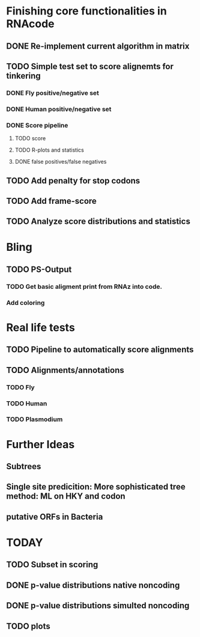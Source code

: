 * Finishing core functionalities in RNAcode
** DONE Re-implement current algorithm in matrix
** TODO Simple test set to score alignemts for tinkering
*** DONE Fly positive/negative set
*** DONE Human positive/negative set
*** DONE Score pipeline
**** TODO score
**** TODO R-plots and statistics
**** DONE false positives/false negatives
** TODO Add penalty for stop codons
** TODO Add frame-score
** TODO Analyze score distributions and statistics
* Bling
** TODO PS-Output
*** TODO Get basic aligment print from RNAz into code.
*** Add coloring
* Real life tests
** TODO Pipeline to automatically score alignments
** TODO Alignments/annotations
*** TODO Fly
*** TODO Human
*** TODO Plasmodium
* Further Ideas
** Subtrees
** Single site predicition: More sophisticated tree method: ML on HKY and codon
** putative ORFs in Bacteria


* TODAY
** TODO Subset in scoring
** DONE p-value distributions native noncoding
** DONE p-value distributions simulted noncoding
** TODO plots
